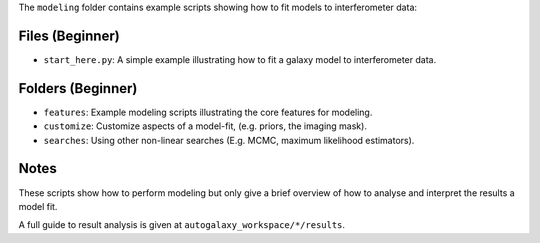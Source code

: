 The ``modeling`` folder contains example scripts showing how to fit models to interferometer data:

Files (Beginner)
----------------

- ``start_here.py``: A simple example illustrating how to fit a galaxy model to interferometer data.

Folders (Beginner)
------------------

- ``features``: Example modeling scripts illustrating the core features for modeling.
- ``customize``: Customize aspects of a model-fit, (e.g. priors, the imaging mask).
- ``searches``: Using other non-linear searches (E.g. MCMC, maximum likelihood estimators).

Notes
-----

These scripts show how to perform modeling but only give a brief overview of how to analyse and interpret the results a model fit.

A full guide to result analysis is given at ``autogalaxy_workspace/*/results``.